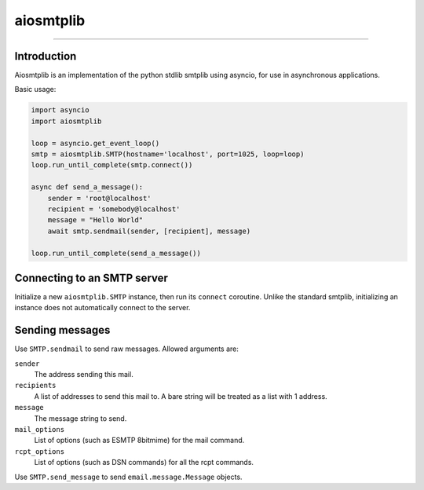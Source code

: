 aiosmtplib
==========

|travis|

------------


Introduction
------------

Aiosmtplib is an implementation of the python stdlib smtplib using asyncio, for
use in asynchronous applications.

Basic usage:

.. code-block:: python

    import asyncio
    import aiosmtplib

    loop = asyncio.get_event_loop()
    smtp = aiosmtplib.SMTP(hostname='localhost', port=1025, loop=loop)
    loop.run_until_complete(smtp.connect())

    async def send_a_message():
        sender = 'root@localhost'
        recipient = 'somebody@localhost'
        message = "Hello World"
        await smtp.sendmail(sender, [recipient], message)

    loop.run_until_complete(send_a_message())



Connecting to an SMTP server
----------------------------

Initialize a new ``aiosmtplib.SMTP`` instance, then run its ``connect``
coroutine. Unlike the standard smtplib, initializing an instance does not
automatically connect to the server.

Sending messages
----------------

Use ``SMTP.sendmail`` to send raw messages. Allowed arguments are:

``sender``
    The address sending this mail.
``recipients``
    A list of addresses to send this mail to.  A bare string will be treated as a list with 1 address.
``message``
    The message string to send.
``mail_options``
    List of options (such as ESMTP 8bitmime) for the mail command.
``rcpt_options``
    List of options (such as DSN commands) for all the rcpt commands.

Use ``SMTP.send_message`` to send ``email.message.Message`` objects.

.. |travis| image:: https://travis-ci.org/cole/aiosmtplib.svg?branch=master
           :target: https://travis-ci.org/cole/aiosmtplib
           :alt: "aiosmtplib TravisCI build status"
